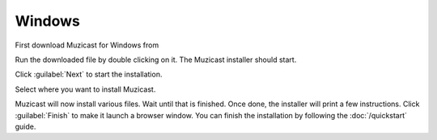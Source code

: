 Windows
=======

.. todo:: Put download URL

First download Muzicast for Windows from

Run the downloaded file by double clicking on it.
The Muzicast installer should start.

Click :guilabel:`Next` to start the installation.

Select where you want to install Muzicast.

.. todo:: screenshot of directory selection

Muzicast will now install various files. Wait
until that is finished. Once done, the installer
will print a few instructions. Click :guilabel:`Finish` to make it launch
a browser window. You can finish the installation by following the
:doc:`/quickstart` guide.
